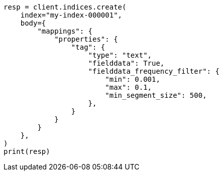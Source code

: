 // mapping/types/text.asciidoc:356

[source, python]
----
resp = client.indices.create(
    index="my-index-000001",
    body={
        "mappings": {
            "properties": {
                "tag": {
                    "type": "text",
                    "fielddata": True,
                    "fielddata_frequency_filter": {
                        "min": 0.001,
                        "max": 0.1,
                        "min_segment_size": 500,
                    },
                }
            }
        }
    },
)
print(resp)
----